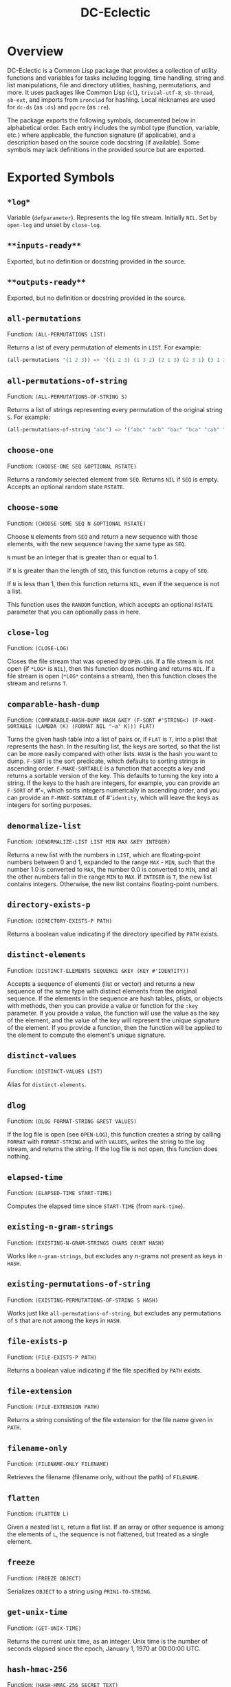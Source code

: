 #+TITLE: DC-Eclectic

* Overview

DC-Eclectic is a Common Lisp package that provides a collection of utility functions and variables for tasks including logging, time handling, string and list manipulations, file and directory utilities, hashing, permutations, and more. It uses packages like Common Lisp (~cl~), ~trivial-utf-8~, ~sb-thread~, ~sb-ext~, and imports from ~ironclad~ for hashing. Local nicknames are used for ~dc-ds~ (as ~:ds~) and ~ppcre~ (as ~:re~).

The package exports the following symbols, documented below in alphabetical order. Each entry includes the symbol type (function, variable, etc.) where applicable, the function signature (if applicable), and a description based on the source code docstring (if available). Some symbols may lack definitions in the provided source but are exported.

* Exported Symbols

** ~*log*~

Variable (~defparameter~). Represents the log file stream. Initially ~NIL~. Set by ~open-log~ and unset by ~close-log~.

** ~**inputs-ready**~

Exported, but no definition or docstring provided in the source.

** ~**outputs-ready**~

Exported, but no definition or docstring provided in the source.

** ~all-permutations~

Function: ~(ALL-PERMUTATIONS LIST)~

Returns a list of every permutation of elements in ~LIST~. For example:

#+begin_src lisp
(all-permutations '(1 2 3)) => '((1 2 3) (1 3 2) (2 1 3) (2 3 1) (3 1 2) (3 2 1))
#+end_src

** ~all-permutations-of-string~

Function: ~(ALL-PERMUTATIONS-OF-STRING S)~

Returns a list of strings representing every permutation of the original string ~S~. For example:

#+begin_src lisp
(all-permutations-of-string "abc") => '("abc" "acb" "bac" "bca" "cab" "cba")
#+end_src

** ~choose-one~

Function: ~(CHOOSE-ONE SEQ &OPTIONAL RSTATE)~

Returns a randomly selected element from ~SEQ~. Returns ~NIL~ if ~SEQ~ is empty. Accepts an optional random state ~RSTATE~.

** ~choose-some~

Function: ~(CHOOSE-SOME SEQ N &OPTIONAL RSTATE)~

Choose ~N~ elements from ~SEQ~ and return a new sequence with those elements, with the new sequence having the same type as ~SEQ~.

~N~ must be an integer that is greater than or equal to 1.

If ~N~ is greater than the length of ~SEQ~, this function returns a copy of ~SEQ~.

If ~N~ is less than 1, then this function returns ~NIL~, even if the sequence is not a list.

This function uses the ~RANDOM~ function, which accepts an optional ~RSTATE~ parameter that you can optionally pass in here.

** ~close-log~

Function: ~(CLOSE-LOG)~

Closes the file stream that was opened by ~OPEN-LOG~. If a file stream is not open (if ~*LOG*~ is ~NIL~), then this function does nothing and returns ~NIL~. If a file stream is open (~*LOG*~ contains a stream), then this function closes the stream and returns ~T~.

** ~comparable-hash-dump~

Function: ~(COMPARABLE-HASH-DUMP HASH &KEY (F-SORT #'STRING<) (F-MAKE-SORTABLE (LAMBDA (K) (FORMAT NIL "~a" K))) FLAT)~

Turns the given hash table into a list of pairs or, if ~FLAT~ is ~T~, into a plist that represents the hash. In the resulting list, the keys are sorted, so that the list can be more easily compared with other lists. ~HASH~ is the hash you want to dump. ~F-SORT~ is the sort predicate, which defaults to sorting strings in ascending order. ~F-MAKE-SORTABLE~ is a function that accepts a key and returns a sortable version of the key. This defaults to turning the key into a string. If the keys to the hash are integers, for example, you can provide an ~F-SORT~ of #'~<~, which sorts integers numerically in ascending order, and you can provide an ~F-MAKE-SORTABLE~ of #'~identity~, which will leave the keys as integers for sorting purposes.

** ~denormalize-list~

Function: ~(DENORMALIZE-LIST LIST MIN MAX &KEY INTEGER)~

Returns a new list with the numbers in ~LIST~, which are floating-point numbers between 0 and 1, expanded to the range ~MAX~ - ~MIN~, such that the number 1.0 is converted to ~MAX~, the number 0.0 is converted to ~MIN~, and all the other numbers fall in the range ~MIN~ to ~MAX~. If ~INTEGER~ is ~T~, the new list contains integers. Otherwise, the new list contains floating-point numbers.

** ~directory-exists-p~

Function: ~(DIRECTORY-EXISTS-P PATH)~

Returns a boolean value indicating if the directory specified by ~PATH~ exists.

** ~distinct-elements~

Function: ~(DISTINCT-ELEMENTS SEQUENCE &KEY (KEY #'IDENTITY))~

Accepts a sequence of elements (list or vector) and returns a new sequence of the same type with distinct elements from the original sequence. If the elements in the sequence are hash tables, plists, or objects with methods, then you can provide a value or function for the ~:key~ parameter. If you provide a value, the function will use the value as the key of the element, and the value of the key will represent the unique signature of the element. If you provide a function, then the function will be applied to the element to compute the element's unique signature.

** ~distinct-values~

Function: ~(DISTINCT-VALUES LIST)~

Alias for ~distinct-elements~.

** ~dlog~

Function: ~(DLOG FORMAT-STRING &REST VALUES)~

If the log file is open (see ~OPEN-LOG~), this function creates a string by calling ~FORMAT~ with ~FORMAT-STRING~ and with ~VALUES~, writes the string to the log stream, and returns the string. If the log file is not open, this function does nothing.

** ~elapsed-time~

Function: ~(ELAPSED-TIME START-TIME)~

Computes the elapsed time since ~START-TIME~ (from ~mark-time~).

** ~existing-n-gram-strings~

Function: ~(EXISTING-N-GRAM-STRINGS CHARS COUNT HASH)~

Works like ~n-gram-strings~, but excludes any n-grams not present as keys in ~HASH~.

** ~existing-permutations-of-string~

Function: ~(EXISTING-PERMUTATIONS-OF-STRING S HASH)~

Works just like ~all-permutations-of-string~, but excludes any permutations of ~S~ that are not among the keys in ~HASH~.

** ~file-exists-p~

Function: ~(FILE-EXISTS-P PATH)~

Returns a boolean value indicating if the file specified by ~PATH~ exists.

** ~file-extension~

Function: ~(FILE-EXTENSION PATH)~

Returns a string consisting of the file extension for the file name given in ~PATH~.

** ~filename-only~

Function: ~(FILENAME-ONLY FILENAME)~

Retrieves the filename (filename only, without the path) of ~FILENAME~.

** ~flatten~

Function: ~(FLATTEN L)~

Given a nested list ~L~, return a flat list. If an array or other sequence is among the elements of ~L~, the sequence is not flattened, but treated as a single element.

** ~freeze~

Function: ~(FREEZE OBJECT)~

Serializes ~OBJECT~ to a string using ~PRIN1-TO-STRING~.

** ~get-unix-time~

Function: ~(GET-UNIX-TIME)~

Returns the current unix time, as an integer. Unix time is the number of seconds elapsed since the epoch, January 1, 1970 at 00:00:00 UTC.

** ~hash-hmac-256~

Function: ~(HASH-HMAC-256 SECRET TEXT)~

Hash ~TEXT~ using ~SECRET~ and hmac-sha-256 and return a hex representation of the hash.

** ~hash-keys~

Function: ~(HASH-KEYS HASH)~

Returns a list of keys from the hash table.

** ~hash-string~

Function: ~(HASH-STRING STRING &KEY (SALT "") (SIZE 128))~

Hash ~STRING~ and return a hex representation of the hash. Accepts optional ~:salt~ and ~:size~ (defaults to 128).

** ~hash-values~

Function: ~(HASH-VALUES HASH)~

Returns a list of values from the hash table.

** ~hashify-list~

Function: ~(HASHIFY-LIST LIST &KEY (METHOD :COUNT) F-KEY HASH-KEY PLIST-KEY ALIST-KEY (F-VALUE (LAMBDA (KEY-RAW KEY-CLEAN VALUE) (DECLARE (IGNORE KEY-RAW KEY-CLEAN)) VALUE)) (INITIAL-VALUE 0))~

Creates a hash table from ~LIST~ and returns the hash table, according to ~METHOD~. Supported methods are ~:COUNT~, ~:PLIST~, ~:ALIST~, ~:INDEX~, AND ~:CUSTOM~.

~:COUNT~

    With the ~:COUNT~ method, which the function uses by default, the function creates a hash table in which each key is an item of the list and the associated value for each key is the incidence of the item in the list. For example:

#+begin_src lisp
(hashify-list '(7 8 7 7 8 9))
#+end_src

    gives you a hash table that looks like this:

    {7: 3, 8: 2, 9: 1}

~:ALIST~ and ~:PLIST~

    The ~:ALIST~ and ~:PLIST~ methods convert the list into a hash that conceptually represent the same map as the list. Alists and plists both consist of collections of key/value pairs. Alists look like this:

    '((key1 . value1) (key2 . value2) (key3 . value3)...)

    Plists look like this:

    '(:key1 value1 :key2 value2 :key3 value3 ...)

    If a key repeats in one of these lists, its value simply overwrites the value of the repeated key. However, you can change that behavior. See the description of the ~:CUSTOM~ method for information on how to do that.

~:INDEX~

    The ~:index~ method causes the values in the list to become the keys in the hash table. The value associated with each key should be an increasing integer, starting with 0. Thus, the list '(a b c) becomes the hash {a: 1, b: 2, c: 3}.

    If the objects in the list that you're indexing are hash tables, then you can specify the object key for the value that the function should use as a key in the resulting hash. That object key should be present in every object in the list. This allows you to index a list of hash tables by some specific value in the hash table. Consider the following example:

    [
      {id: "a-001", first: "john", last: "doe"},
      {id: "a-002", first: "jane", last: "doe"}
    ]

    If you specify ~:method~ ~:index~ ~:hash-key~ "id", this function will create a hash table that looks like this:

    {
      "a-001": {id: "a-001", first: "john", last: "doe"},
      "a-002": {id: "a-002", first: "jane", last: "doe"}
    }

    And, voilà, you no longer need to iterate through a list to find your object.

    If the objects are plists, and you specify the index with ~plist-key~, you'll see the same behavior with the plist as we demonstrated above for hash tables.

    ~HASH-KEY~ and ~PLIST-KEY~ are just shortcuts to save you from having to write some code for ~F-KEY~. You can specify only one of ~HASH-KEY~, ~PLIST-KEY~, and ~F-KEY~.

~:CUSTOM~

    The ~:CUSTOM~ method requires that you provide functions for computing the keys and values that the function inserts into the resulting hash.

    Use ~F-KEY~ to provide a function that accepts an element from ~LIST~ and returns a computed hash key. Here are some examples ~F-KEY~ of acceptable definitions:

        - #'~identity~
        - #'~string-upcase~
        - (lambda (~x~) (~zerop~ (~mod~ ~x~ 10)))

    Use ~F-VALUE~ to provide a function that accepts an element from ~LIST~, the computed key (which might be different from the element), and the value that's currently associated with the computed key in the resulting hash table. Here are some examples:

        - (lambda (~element~ ~computed-key~ ~value~)
            (declare (ignore ~element~ ~computed-key~))
            ~value~)
        - (lambda (~element~ ~computed-key~ ~value~)
            (declare (ignore ~element~ ~value~))
            (~incf~ ~value~))

    If there's no hash value associated with the computed key, then the value specified by ~:INITIAL-VALUE~ is used.

** ~index-of-max~

Generic function: ~(INDEX-OF-MAX LIST-OR-VECTOR)~

Returns the index of the maximum value in a list or vector. Has methods for vectors and lists.

** ~join-paths~

Function: ~(JOIN-PATHS &REST PATH-PARTS)~

Joins parameters (collected in ~PATH-PARTS~) into a unix-like file path, inserting slashes where necessary.

** ~log-entry~

Function: ~(LOG-ENTRY FORMAT-STRING &REST VALUES)~

Creates a string by calling the ~FORMAT~ function with ~FORMAT-STRING~ and ~VALUES~, prepends the result with a timestamp, and returns a string that looks like a log entry.

** ~log-it~

Function: ~(LOG-IT STREAM FORMAT-STRING &REST VALUES)~

Concatenates one or more strings (collected in ~MESSAGES~), precedes the result with a timestamp, writes to ~STREAM~ a string that looks like a log entry. Returns the same string that was written to ~STREAM~.

** ~mark-time~

Function: ~(MARK-TIME)~

Returns the current internal real time as a float.

** ~n-gram-strings~

Function: ~(N-GRAM-STRINGS CHARS COUNT)~

Accepts ~CHARS~, a string, and ~COUNT~, an integer, and returns all the possible combinations of length ~COUNT~ of the characters in ~CHARS~. For example,

#+begin_src lisp
(n-gram-strings "ab" 2) => '("aa" "ab" "ba" "bb")
#+end_src

(Note: The docstring example was for "abc" 2, but adjusted for brevity; full combinations are generated recursively.)

** ~n-grams~

Function: ~(N-GRAMS LIST COUNT)~

Returns n-grams (lists) of length ~COUNT~ from the input ~LIST~.

** ~normalize-list~

Function: ~(NORMALIZE-LIST LIST &KEY MAX MIN)~

Return a new list with new values between 0.0 and 1.0. ~MAX~ is the largest value that ~LIST~ can hold, and ~MIN~ is the smallest. Each new value ~N~ is computed from the corresponding old value ~O~ in ~LIST~, as follows: ~N~ = (~O~ - ~MIN~) / (~MAX~ - ~MIN~). If you don't provide ~MAX~ and ~MIN~, this function does an initial pass through list where it sets ~MAX~ and ~MIN~ to the largest number and the smallest number in ~LIST~, respectively. Therefore, you can improve the performance of this function if you already know those values. Furthermore, in some cases the list may not even contain the values for ~MAX~ and ~MIN~ that you need.

** ~open-log~

Function: ~(OPEN-LOG &KEY (FILEPATH "/tmp/neurons.log") (APPEND T))~

Opens a log file, allowing the ~DLOG~ function to cease to be a no-op. ~FILEPATH~ represents the path to the log file. ~APPEND~ indicates that if a file exists at ~FILEPATH~, call to ~dlog~ should append log entries to the end of the existing file. If ~APPEND~ is ~NIL~, the file at ~FILEPATH~ is cleared. Regardless of the value of ~APPEND~, if the file at ~FILEPATH~ doesn't exist, this function creates it.

If ~*LOG*~ is set (if this function was called and ~CLOSE-LOG~ was never called), then this function does nothing and returns ~NIL~. If ~*LOG*~ is ~NIL~ (if this function has not been called or it was called and then ~CLOSE-LOG~ was called), then this function opens the log file, sets ~*LOG*~ to the file stream, and returns the file stream.

** ~path-only~

Function: ~(PATH-ONLY FILENAME)~

Retrieves the path (path only, without the filename) of ~FILENAME~.

** ~path-type~

Function: ~(PATH-TYPE PATH)~

Returns ~:FILE~, ~:DIRECTORY~, or ~:NOT-FOUND~, depending on what ~PATH~ points to.

** ~plist-keys~

Function: ~(PLIST-KEYS PLIST)~

Returns a list of keys from the plist.

** ~plistp~

Function: ~(PLISTP LIST)~

Returns ~T~ if ~LIST~ is a plist (even length, all keys are keywords).

** ~range~

Function: ~(RANGE START END &KEY (STEP 1) (FILTER #'IDENTITY) SHUFFLE)~

Returns a list of values between ~START~ and ~END~ (inclusive), skipping values by ~STEP~, filtering remaining values with the function in ~FILTER~, and shuffling the remaining values if ~SHUFFLE~ is true. ~STEP~ defaults to 1, ~FILTER~ defaults to allowing all values through, and ~SHUFFLE~ default to nil.

** ~reference-random-state~

Exported, but no definition or docstring provided in the source.

** ~replace-extension~

Function: ~(REPLACE-EXTENSION FILENAME NEW-EXTENSION)~

This function replaces the file extension in ~FILENAME~ with the file extension provided in ~NEW-EXTENSION~.

** ~run-tests~

Exported, but no definition or docstring provided in the source.

** ~shuffle~

Function: ~(SHUFFLE SEQ &OPTIONAL RSTATE)~

Return a sequence with the same elements as the given sequence ~S~, but in random order (shuffled). Accepts optional ~RSTATE~.

** ~slurp~

Function: ~(SLURP FILENAME)~

Reads the entire contents of ~FILENAME~ into a string.

** ~spew~

Function: ~(SPEW STRING FILENAME)~

Writes ~STRING~ to ~FILENAME~, overwriting if exists.

** ~split-n-trim~

Function: ~(SPLIT-N-TRIM STRING &KEY (ON-REGEX "\\s+") (FAT "^\\s+|\\s+$"))~

Splits ~STRING~ into substrings on ~ON-REGEX~, then trims ~FAT~ from each substring. The ~ON-REGEX~ parameter value, which is optional, defaults to "\\s+", which is to say that the string is split into a list of words at the whitespace boundaries. The default value for ~FAT~, which is also optional, "^\\s+|\\s+$", causes this function to trim whitespace from the beginning and end of each substring. Here's an example:

#+begin_src lisp
(split-n-trim "Hello  beautiful      world!") => '("Hello" "beautiful" "world!")
#+end_src

** ~strings-from-chars~

Exported, but no definition or docstring provided in the source.

** ~thaw~

Function: ~(THAW STRING)~

Deserializes ~STRING~ back to an object using ~READ-FROM-STRING~ (with ~*READ-EVAL*~ ~NIL~ for safety).

** ~timestamp-string~

Function: ~(TIMESTAMP-STRING &KEY (UNIVERSAL-TIME (GET-UNIVERSAL-TIME)) (TIMEZONE 0) (FORMAT "%Y-%M-%DT%h:%m:%s"))~

Returns the given time (or the current time, in universal time format) formatted according to the ~FORMAT~ parameter, followed by an optional value for ~STRING~. If ~STRING~ is provided, the function adds a space to the result and then appends the string to that. The ~FORMAT~ string can contain any characters. This function will replace the format characters Y, M, D, h, m, and s, with numbers representing the year, month, day, hour, minute, and second, respectively. All the numbers are 2 digits long, except for the year, which is 4 digits long.

** ~to-ascii~

Function: ~(TO-ASCII STRING &KEY (REPLACEMENT-CHAR #\?) (PRINTABLE-ONLY T))~

In ~STRING~, replaces non-ASCII characters with ~REPLACEMENT-CHAR~, which defaults to the question mark. If ~PRINTABLE-ONLY~ is true, only printable ASCII characters are kept, with the rest being replaced by ~REPLACEMENT-CHAR~.

** ~trim~

Function: ~(TRIM S &OPTIONAL (FAT "^\\s+|\\s+$"))~

Trim ~FAT~ from the string in ~S~. The ~FAT~ parameter is optional and defaults to "^\\s+|\\s+$", which means "Whitespace at the beginning or end of the string".

** ~trim-whitespace~

Function: ~(TRIM-WHITESPACE S)~

Trims all whitespace characters from ~S~.

** ~universal-time-to-unix-time~

Function: ~(UNIVERSAL-TIME-TO-UNIX-TIME &OPTIONAL UNIVERSAL-TIME)~

Converts universal time to unix time. If you don't provide a universal time, this function returns the current unix time.

* Unix time is the number of seconds elapsed since the epoch, January 1, 1970 at 00:00:00 UTC.

* Universal time is the number of seconds elapsed since January 1, 1900 at 00:00:00 UTC.

** ~unix-time-to-universal-time~

Function: ~(UNIX-TIME-TO-UNIVERSAL-TIME &OPTIONAL UNIX-TIME)~

Converts unix time to universal time. If you don't provide a unix time, this function returns the current universal time, as an integer.

* Unix time is the number of seconds elapsed since the epoch, January 1, 1970 at 00:00:00 UTC.

* Universal time is the number of seconds elapsed since January 1, 1900 at 00:00:00 UTC.

** ~verify-string~

Function: ~(VERIFY-STRING STRING REGEX &KEY IGNORE-CASE)~

Return ~T~ if ~STRING~ matches the ~REGEX~ exactly. Use the ~IGNORE-CASE~ parameter if you want case-insensitive matches.

** ~words-from-chars~

Exported, but no definition or docstring provided in the source.

